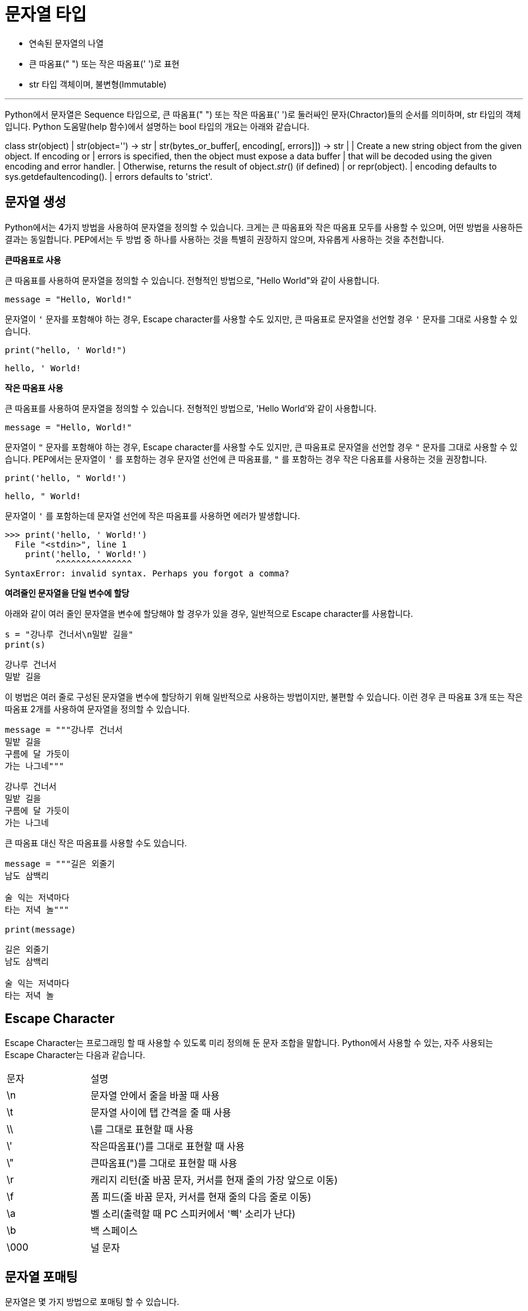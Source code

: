 = 문자열 타입

* 연속된 문자열의 나열
* 큰 따옴표(" ") 또는 작은 따옴표(' ')로 표현
* str 타입 객체이며, 불변형(Immutable)

---

Python에서 문자열은 Sequence 타입으로, 큰 따옴표(" ") 또는 작은 따옴표(' ')로 둘러싸인 문자(Chractor)들의 순서를 의미하며, str 타입의 객체입니다. Python 도움말(help 함수)에서 설명하는 bool 타입의 개요는 아래와 같습니다.

class str(object)
 |  str(object='') -> str
 |  str(bytes_or_buffer[, encoding[, errors]]) -> str
 |
 |  Create a new string object from the given object. If encoding or
 |  errors is specified, then the object must expose a data buffer
 |  that will be decoded using the given encoding and error handler.
 |  Otherwise, returns the result of object.__str__() (if defined)
 |  or repr(object).
 |  encoding defaults to sys.getdefaultencoding().
 |  errors defaults to 'strict'.

== 문자열 생성

Python에서는 4가지 방법을 사용하여 문자열을 정의할 수 있습니다. 크게는 큰 따옴표와 작은 따옴표 모두를 사용할 수 있으며, 어떤 방법을 사용하든 결과는 동일합니다. PEP에서는 두 방법 중 하나를 사용하는 것을 특별히 권장하지 않으며, 자유롭게 사용하는 것을 추천합니다.

**큰따옴표로 사용**

큰 따옴표를 사용하여 문자열을 정의할 수 있습니다. 전형적인 방법으로, "Hello World"와 같이 사용합니다.

[source, python]
----
message = "Hello, World!"
----

문자열이 `'` 문자를 포함해야 하는 경우, Escape character를 사용할 수도 있지만, 큰 따움표로 문자열을 선언할 경우 `'` 문자를 그대로 사용할 수 있습니다. 

[source, python]
----
print("hello, ' World!")
----

----
hello, ' World!
----

**작은 따옴표 사용**

큰 따옴표를 사용하여 문자열을 정의할 수 있습니다. 전형적인 방법으로, 'Hello World'와 같이 사용합니다.

[source, python]
----
message = "Hello, World!"
----

문자열이 `"` 문자를 포함해야 하는 경우, Escape character를 사용할 수도 있지만, 큰 따움표로 문자열을 선언할 경우 `"` 문자를 그대로 사용할 수 있습니다. PEP에서는 문자열이 `'` 를 포함하는 경우 문자열 선언에 큰 따옴표를, `"` 를 포함하는 경우 작은 다옴표를 사용하는 것을 권장합니다.

[source, python]
----
print('hello, " World!')
----

----
hello, " World!
----

문자열이 `'` 를 포함하는데 문자열 선언에 작은 따옴표를 사용하면 에러가 발생합니다.

----
>>> print('hello, ' World!')
  File "<stdin>", line 1
    print('hello, ' World!')
          ^^^^^^^^^^^^^^^
SyntaxError: invalid syntax. Perhaps you forgot a comma?
----

**여려줄인 문자열을 단일 변수에 할당**

아래와 같이 여러 줄인 문자열을 변수에 할당해야 할 경우가 있을 경우, 일반적으로 Escape character를 사용합니다.

[source, python]
----
s = "강나루 건너서\n밀밭 길을"
print(s)
----

----
강나루 건너서
밀밭 길을
----

이 벙법은 여러 줄로 구성된 문자열을 변수에 할당하기 위해 일반적으로 사용하는 방법이지만, 불편할 수 있습니다. 이런 경우 큰 따옴표 3개 또는 작은 따옴표 2개를 사용하여 문자열을 정의할 수 있습니다.

[source, python]
----
message = """강나루 건너서
밀밭 길을
구름에 달 가듯이
가는 나그네"""
----

----
강나루 건너서
밀밭 길을
구름에 달 가듯이
가는 나그네
----

큰 따옴표 대신 작은 따옴표를 사용할 수도 있습니다.

[source, python]
----
message = """길은 외줄기
남도 삼백리

술 익는 저녁마다
타는 저녁 놀"""

print(message)
----

----
길은 외줄기
남도 삼백리

술 익는 저녁마다
타는 저녁 놀
----

== Escape Character

Escape Character는 프로그래밍 할 때 사용할 수 있도록 미리 정의해 둔 문자 조합을 말합니다. Python에서 사용할 수 있는, 자주 사용되는 Escape Character는 다음과 같습니다.

[cols="1, 3"]
|===
|문자|설명
|\n |문자열 안에서 줄을 바꿀 때 사용
|\t |문자열 사이에 탭 간격을 줄 때 사용
|\\ |\를 그대로 표현할 때 사용
|\'|작은따옴표(')를 그대로 표현할 때 사용
|\"|큰따옴표(")를 그대로 표현할 때 사용
|\r|캐리지 리턴(줄 바꿈 문자, 커서를 현재 줄의 가장 앞으로 이동)
|\f|폼 피드(줄 바꿈 문자, 커서를 현재 줄의 다음 줄로 이동)
|\a|벨 소리(출력할 때 PC 스피커에서 '삑' 소리가 난다)
|\b|백 스페이스
|\000|널 문자
|===

== 문자열 포매팅

문자열은 몇 가지 방법으로 포매팅 할 수 있습니다.

**포맷 코드 사용**

문자열 포맷 코드를 사용하여 문자열을 표현할 수 있습니다. 문자열에 삽입될 자리에 문자열 포맷 코드를 사용하고, 삽입될 문자열은 %로 연결합니다.

[source, python]
----
message = "Hello, %s" % "celine"
print(message)
----

----
Hello, celine
----

문자열 포맷 코드는 문자열, 문자, 정수, 실수등 형태에 따라 다르게 표현합니다.

[cols="1, 3", option="header"]
|===
|포맷코드|설명
|%s	|문자열(String)
|%c |문자 1개(character)
|%d	|정수(Integer)
|%f	|부동소수(floating-point)
|%o	|8진수
|%x	|16진수
|%%	|Literal % (문자 % 자체)
|===

한 문자열에 하나 이상의 포맷 코드를 사용할 수 있습니다. 이 경우 삽입되는 문자열을 표시하는 % 기호뒤의 데이터를 표시하기 위해 괄호( ( ) )를 사용해야 합니다.

[source, python]
----
message = "%s is %d years old" % ("celine", 21)
print(message)
----

----
celine is 21 years old
----

**format() 함수 사용**

format() 함수를 사용하면 좀 더 유연한 형식의 포맷을 사용할 수 있습니다. 

[source, python]
----
message = "{} is {} years old".format("celine", 21)
print(message)
----

----
celine is 21 years old
----

format() 함수에 변수의 이름을 지정하여 사용할 수 있습니다.

[source, python]
----
message = "{} is {age} years old".format("celine", age=21)
print(message)
----

----
celine is 21 years old
----

**f문자열 포매팅**

Python 3.6 버전부터 f 문자열 포매팅 기능을 사용할 수 있습니다. 문자 선언시 문자열 앞에 f 를 붙이면 f 문자열 포매팅 기능을 사용할 수 있습니다.

[source, python]
----
name = "celine"
age = 21
message = f"{name} is {age} years old"
print(message)
----

----
celine is 21 years old
----

f 문자열 포매팅에서는 expression을 사용할 수 있습니다.

[source, python]
----
name = "celine"
age = 21
message = f"{name} is {age + 1} years old"
print(message)
----

== 문자열 메소드

**upper(), lower() 메소드**

upper() 메소드와 lower() 메소드는 문자열의 문자를 대문자 또는 소문자로 바꿉니다.

[source, python]
----
title = "sweet child o' mine"
title.upper()
title.lower()
----

----
SWEET CHILD O' MINE
sweet child o' mine
----

**lstrip(), rstrip(), strip() 메소드**

lstrip(), rstrip(), strip() 메소드는 문자열외 왼쪽, 오른쪽, 양쪽의 공백 문자열을 지웁니다.

[source, python]
----
title = "   celine    "
message = " hi"
print(title.lstrip() + message)
print(title.rstrip() + message)
print(title.strip() + message)
----

**split() 메소드**

split() 메소드는 메소드의 파라미터로 전달받은 값을 구분자로 사용하여 분리된 문자열 목록을 리스트로 return 합니다. 파라미터가 없을 경우 공백문자(whitespace)를 구분자로 사용합니다.

[source, python]
----
sentence = "얇은 사 하이얀 고깔은 고이 접어서 나빌레라"
words = sentence.split()
print(words)

row = "20090101,celine,CE"
data = row.split(",")
print(data)
----

----
['얇은', '사', '하이얀', '고깔은', '고이', '접어서', '나빌레라']
['20090101', 'celine', 'CE']
----